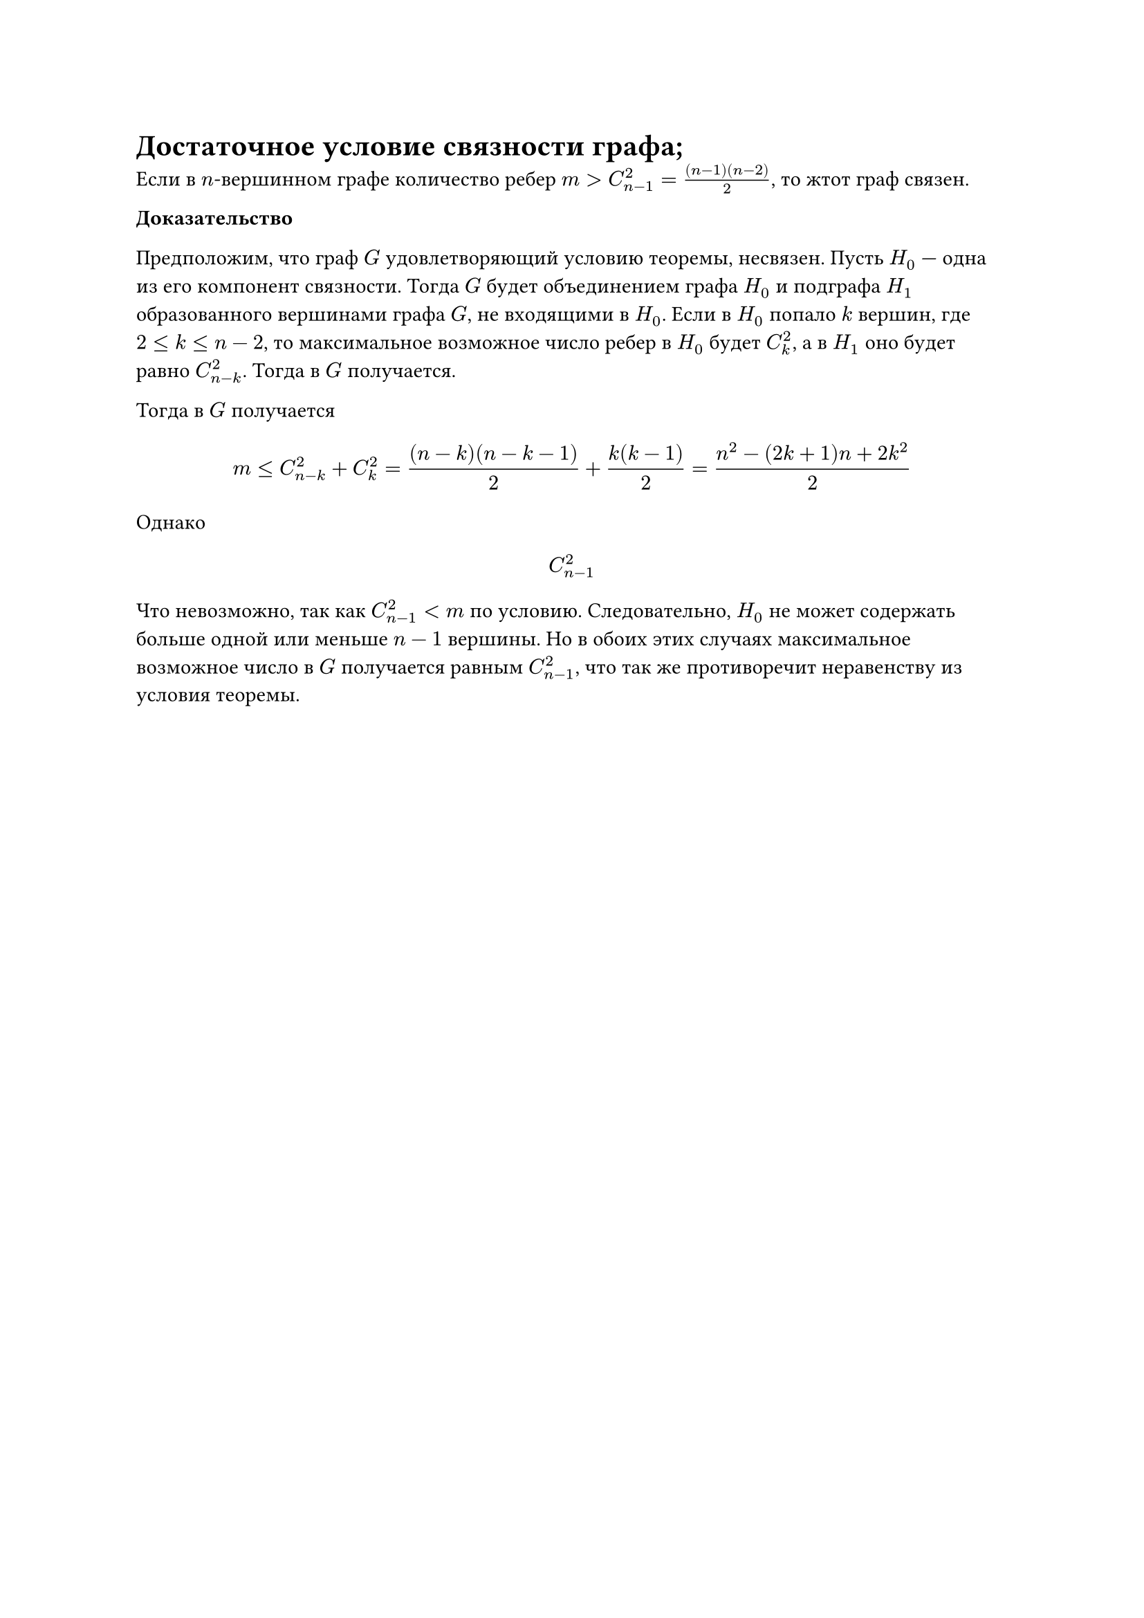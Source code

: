 = Достаточное условие связности графа;
Если в $n$-вершинном графе количество ребер $m > C^2_(n - 1) = ((n - 1)(n - 2))/2$, то жтот граф связен.

*Доказательство*

Предположим, что граф $G$ удовлетворяющий условию теоремы, несвязен. Пусть $H_0$ --- одна из его компонент связности. Тогда $G$ будет объединением графа $H_0$ и подграфа $H_1$ образованного вершинами графа $G$, не входящими в $H_0$. Если в $H_0$ попало $k$ вершин, где $2 lt.eq k lt.eq n - 2$, то максимальное возможное число ребер в $H_0$ будет $C_k^2$, а в $H_1$ оно будет равно $C^2_(n - k)$. Тогда в $G$ получается.

Тогда в $G$ получается

$
m lt.eq C^2_(n - k) + C_k^2 = ((n - k)(n - k - 1))/2 + (k (k - 1))/2 = (n^2 - (2 k + 1)n + 2 k^2)/2
$

Однако

$
C^2_(n - 1)
$

Что невозможно, так как $C^2_(n - 1) < m$ по условию. Следовательно, $H_0$ не может содержать больше одной или меньше $n - 1$ вершины. Но в обоих этих случаях максимальное возможное число в $G$ получается равным $C^2_(n - 1)$, что так же противоречит неравенству из условия теоремы.
